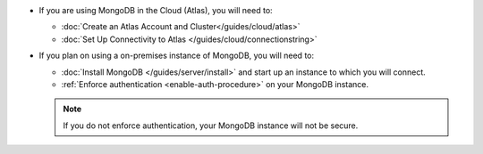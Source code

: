 - If you are using MongoDB in the Cloud (Atlas), you will need to:

  - :doc:`Create an Atlas Account and Cluster</guides/cloud/atlas>`
  - :doc:`Set Up Connectivity to Atlas </guides/cloud/connectionstring>` 

- If you plan on using a on-premises instance of MongoDB, you will need to:
  
  - :doc:`Install MongoDB </guides/server/install>` and start up an instance to which you will connect.
  - :ref:`Enforce authentication <enable-auth-procedure>` on your MongoDB instance.

  .. note::
     If you do not enforce authentication, your MongoDB instance will not be
     secure.
